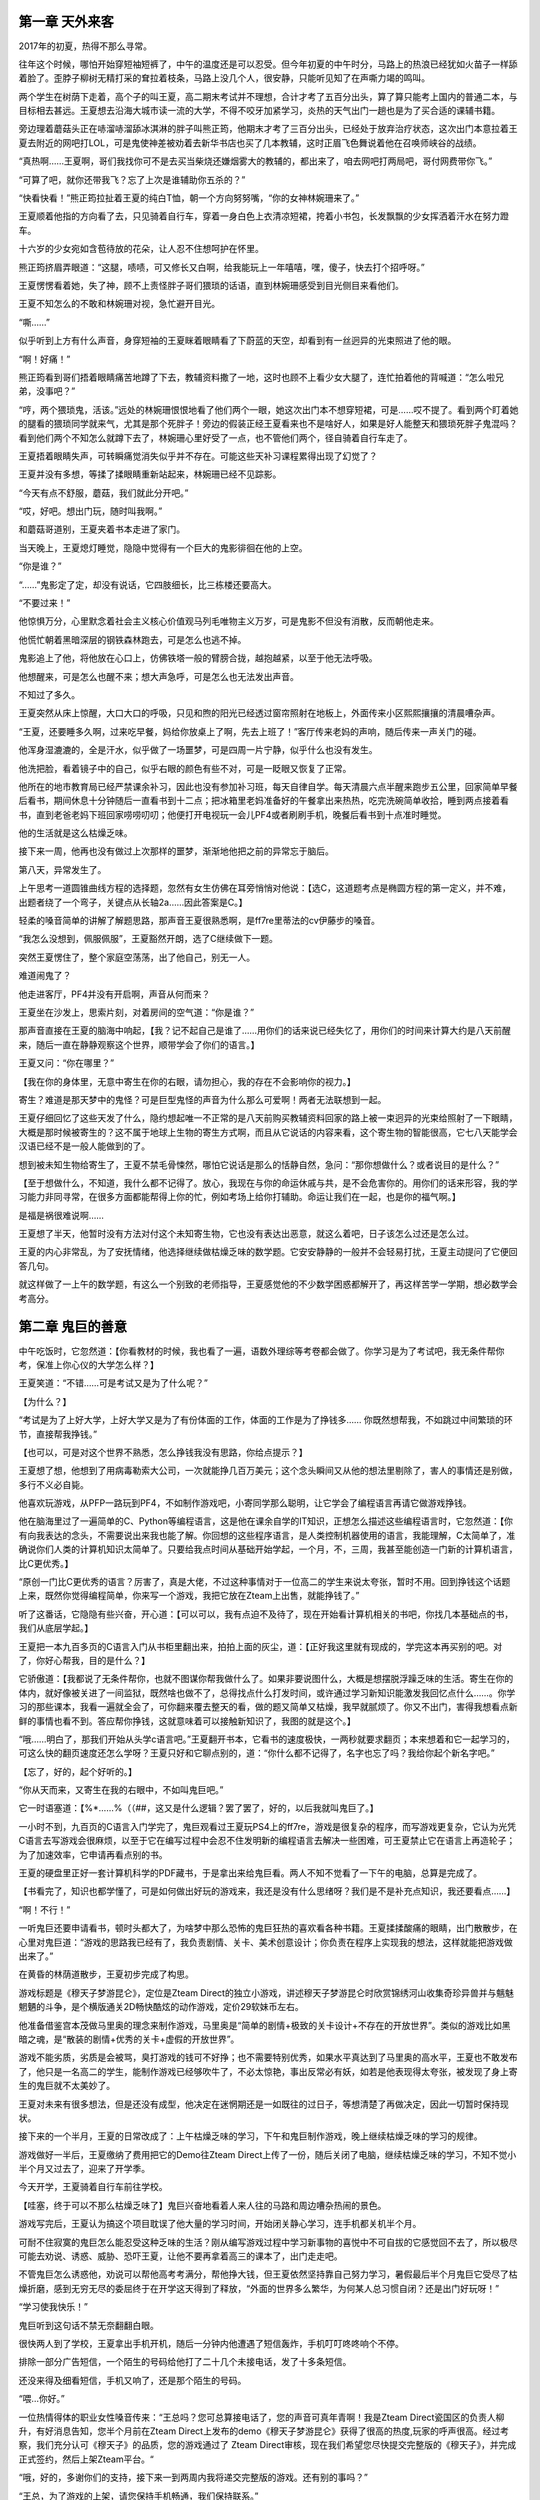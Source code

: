 第一章 天外来客
==============================================


2017年的初夏，热得不那么寻常。

往年这个时候，哪怕开始穿短袖短裤了，中午的温度还是可以忍受。但今年初夏的中午时分，马路上的热浪已经犹如火苗子一样舔着脸了。歪脖子柳树无精打采的耷拉着枝条，马路上没几个人，很安静，只能听见知了在声嘶力竭的鸣叫。

两个学生在树荫下走着，高个子的叫王夏，高二期末考试并不理想，合计才考了五百分出头，算了算只能考上国内的普通二本，与目标相去甚远。王夏想去沿海大城市读一流的大学，不得不咬牙加紧学习，炎热的天气出门一趟也是为了买合适的课辅书籍。

旁边理着蘑菇头正在哧溜哧溜舔冰淇淋的胖子叫熊正筠，他期末才考了三百分出头，已经处于放弃治疗状态，这次出门本意拉着王夏去附近的网吧打LOL，可是鬼使神差被劝着去新华书店也买了几本教辅，这时正眉飞色舞说着他在召唤师峡谷的战绩。

“真热啊……王夏啊，哥们我找你可不是去买当柴烧还嫌烟雾大的教辅的，都出来了，咱去网吧打两局吧，哥付网费带你飞。”

“可算了吧，就你还带我飞？忘了上次是谁辅助你五杀的？”

“快看快看！”熊正筠拉扯着王夏的纯白T恤，朝一个方向努努嘴，“你的女神林婉珊来了。”

王夏顺着他指的方向看了去，只见骑着自行车，穿着一身白色上衣清凉短裙，挎着小书包，长发飘飘的少女挥洒着汗水在努力蹬车。

十六岁的少女宛如含苞待放的花朵，让人忍不住想呵护在怀里。

熊正筠挤眉弄眼道：“这腿，啧啧，可又修长又白啊，给我能玩上一年嘻嘻，嘿，傻子，快去打个招呼呀。”

王夏愣愣看着她，失了神，顾不上责怪胖子哥们猥琐的话语，直到林婉珊感受到目光侧目来看他们。

王夏不知怎么的不敢和林婉珊对视，急忙避开目光。

“嘶……”

似乎听到上方有什么声音，身穿短袖的王夏眯着眼睛看了下蔚蓝的天空，却看到有一丝迥异的光束照进了他的眼。

“啊！好痛！”

熊正筠看到哥们捂着眼睛痛苦地蹲了下去，教辅资料撒了一地，这时也顾不上看少女大腿了，连忙拍着他的背喊道：“怎么啦兄弟，没事吧？”

“哼，两个猥琐鬼，活该。”远处的林婉珊恨恨地看了他们两个一眼，她这次出门本不想穿短裙，可是……哎不提了。看到两个盯着她的腿看的猥琐同学就来气，尤其是那个死胖子！旁边的假装正经王夏看来也不是啥好人，如果是好人能整天和猥琐死胖子鬼混吗？看到他们两个不知怎么就蹲下去了，林婉珊心里好受了一点，也不管他们两个，径自骑着自行车走了。

王夏捂着眼睛失声，可转瞬痛觉消失似乎并不存在。可能这些天补习课程累得出现了幻觉了？

王夏并没有多想，等揉了揉眼睛重新站起来，林婉珊已经不见踪影。

“今天有点不舒服，蘑菇，我们就此分开吧。”

“哎，好吧。想出门玩，随时叫我啊。”

和蘑菇哥道别，王夏夹着书本走进了家门。

当天晚上，王夏熄灯睡觉，隐隐中觉得有一个巨大的鬼影徘徊在他的上空。

“你是谁？”

“……”鬼影定了定，却没有说话，它四肢细长，比三栋楼还要高大。

“不要过来！”

他惊惧万分，心里默念着社会主义核心价值观马列毛唯物主义万岁，可是鬼影不但没有消散，反而朝他走来。

他慌忙朝着黑暗深层的钢铁森林跑去，可是怎么也逃不掉。

鬼影追上了他，将他放在心口上，仿佛铁塔一般的臂膀合拢，越抱越紧，以至于他无法呼吸。

他想醒来，可是怎么也醒不来；想大声急呼，可是怎么也无法发出声音。

不知过了多久。

王夏突然从床上惊醒，大口大口的呼吸，只见和煦的阳光已经透过窗帘照射在地板上，外面传来小区熙熙攘攘的清晨嘈杂声。

“王夏，还要睡多久啊，过来吃早餐，妈给你放桌上了啊，先去上班了！”客厅传来老妈的声响，随后传来一声关门的碰。

他浑身湿漉漉的，全是汗水，似乎做了一场噩梦，可是四周一片宁静，似乎什么也没有发生。

他洗把脸，看着镜子中的自己，似乎右眼的颜色有些不对，可是一眨眼又恢复了正常。

他所在的地市教育局已经严禁课余补习，因此也没有参加补习班，每天自律自学。每天清晨六点半醒来跑步五公里，回家简单早餐后看书，期间休息十分钟随后一直看书到十二点；把冰箱里老妈准备好的午餐拿出来热热，吃完洗碗简单收拾，睡到两点接着看书，直到老爸老妈下班回家唠唠叨叨；他便打开电视玩一会儿PF4或者刷刷手机，晚餐后看书到十点准时睡觉。

他的生活就是这么枯燥乏味。

接下来一周，他再也没有做过上次那样的噩梦，渐渐地他把之前的异常忘于脑后。

第八天，异常发生了。

上午思考一道圆锥曲线方程的选择题，忽然有女生仿佛在耳旁悄悄对他说：【选C，这道题考点是椭圆方程的第一定义，并不难，出题者绕了一个弯子，关键点从长轴2a……因此答案是C。】

轻柔的嗓音简单的讲解了解题思路，那声音王夏很熟悉啊，是ff7re里蒂法的cv伊藤步的嗓音。

“我怎么没想到，佩服佩服”，王夏豁然开朗，选了C继续做下一题。

突然王夏愣住了，整个家庭空荡荡，出了他自己，别无一人。

难道闹鬼了？

他走进客厅，PF4并没有开启啊，声音从何而来？

王夏坐在沙发上，思索片刻，对着房间的空气道：“你是谁？”

那声音直接在王夏的脑海中响起，【我？记不起自己是谁了……用你们的话来说已经失忆了，用你们的时间来计算大约是八天前醒来，随后一直在静静观察这个世界，顺带学会了你们的语言。】

王夏又问：“你在哪里？”

【我在你的身体里，无意中寄生在你的右眼，请勿担心，我的存在不会影响你的视力。】

寄生？难道是那天梦中的鬼怪？可是巨型鬼怪的声音为什么那么可爱啊！两者无法联想到一起。

王夏仔细回忆了这些天发了什么，隐约想起唯一不正常的是八天前购买教辅资料回家的路上被一束迥异的光束给照射了一下眼睛，大概是那时候被寄生的？这不属于地球上生物的寄生方式啊，而且从它说话的内容来看，这个寄生物的智能很高，它七八天能学会汉语已经不是一般人能做到的了。

想到被未知生物给寄生了，王夏不禁毛骨悚然，哪怕它说话是那么的恬静自然，急问：“那你想做什么？或者说目的是什么？”

【至于想做什么，不知道，我什么都不记得了。放心，我现在与你的命运休戚与共，是不会危害你的。用你们的话来形容，我的学习能力非同寻常，在很多方面都能帮得上你的忙，例如考场上给你打辅助。命运让我们在一起，也是你的福气啊。】

是福是祸很难说啊……

王夏想了半天，他暂时没有方法对付这个未知寄生物，它也没有表达出恶意，就这么着吧，日子该怎么过还是怎么过。

王夏的内心非常乱，为了安抚情绪，他选择继续做枯燥乏味的数学题。它安安静静的一般并不会轻易打扰，王夏主动提问了它便回答几句。

就这样做了一上午的数学题，有这么一个别致的老师指导，王夏感觉他的不少数学困惑都解开了，再这样苦学一学期，想必数学会考高分。

第二章 鬼巨的善意
==============================================

中午吃饭时，它忽然道：【你看教材的时候，我也看了一遍，语数外理综等考卷都会做了。你学习是为了考试吧，我无条件帮你考，保准上你心仪的大学怎么样？】

王夏笑道：“不错……可是考试又是为了什么呢？”

【为什么？】

“考试是为了上好大学，上好大学又是为了有份体面的工作，体面的工作是为了挣钱多…… 你既然想帮我，不如跳过中间繁琐的环节，直接帮我挣钱。”

【也可以，可是对这个世界不熟悉，怎么挣钱我没有思路，你给点提示？】

王夏想了想，他想到了用病毒勒索大公司，一次就能挣几百万美元；这个念头瞬间又从他的想法里剔除了，害人的事情还是别做，多行不义必自毙。

他喜欢玩游戏，从PFP一路玩到PF4，不如制作游戏吧，小寄同学那么聪明，让它学会了编程语言再请它做游戏挣钱。

他在脑海里过了一遍简单的C、Python等编程语言，这是他在课余自学的IT知识，正想怎么描述这些编程语言时，它忽然道：【你有向我表达的念头，不需要说出来我也能了解。你回想的这些程序语言，是人类控制机器使用的语言，我能理解，C太简单了，准确说你们人类的计算机知识太简单了。只要给我点时间从基础开始学起，一个月，不，三周，我甚至能创造一门新的计算机语言，比C更优秀。】

“原创一门比C更优秀的语言？厉害了，真是大佬，不过这种事情对于一位高二的学生来说太夸张，暂时不用。回到挣钱这个话题上来，既然你觉得编程简单，你来写一个游戏，我把它放在Zteam上出售，就能挣钱了。”

听了这番话，它隐隐有些兴奋，开心道：【可以可以，我有点迫不及待了，现在开始看计算机相关的书吧，你找几本基础点的书，我们从底层学起。】

王夏把一本九百多页的C语言入门从书柜里翻出来，拍拍上面的灰尘，道：【正好我这里就有现成的，学完这本再买别的吧。对了，你好心帮我，目的是什么？】

它骄傲道：【我都说了无条件帮你，也就不图谋你帮我做什么了。如果非要说图什么，大概是想摆脱浮躁乏味的生活。寄生在你的体内，就好像被关进了一间监狱，既然啥也做不了，总得找点什么打发时间，或许通过学习新知识能激发我回忆点什么……。你学习的那些课本，我看一遍就全会了，可你翻来覆去整天的看，做的题又简单又枯燥，我早就腻烦了。你又不出门，害得我想看点新鲜的事情也看不到。答应帮你挣钱，这就意味着可以接触新知识了，我图的就是这个。】

“哦……明白了，那我们开始从头学c语言吧。”王夏翻开书本，它看书的速度极快，一两秒就要求翻页；本来想着和它一起学习的，可这么快的翻页速度还怎么学呀？王夏只好和它聊点别的，道：“你什么都不记得了，名字也忘了吗？我给你起个新名字吧。”

【忘了，好的，起个好听的。】

“你从天而来，又寄生在我的右眼中，不如叫鬼巨吧。”

它一时语塞道：【%*……%（（##，这又是什么逻辑？罢了罢了，好的，以后我就叫鬼巨了。】

一小时不到，九百页的C语言入门学完了，鬼巨观看过王夏玩PS4上的ff7re，游戏是很复杂的程序，而写游戏更复杂，它认为光凭C语言去写游戏会很麻烦，以至于它在编写过程中会忍不住发明新的编程语言去解决一些困难，可王夏禁止它在语言上再造轮子；为了加速效率，它申请再看点别的书。

王夏的硬盘里正好一套计算机科学的PDF藏书，于是拿出来给鬼巨看。两人不知不觉看了一下午的电脑，总算是完成了。

【书看完了，知识也都学懂了，可是如何做出好玩的游戏来，我还是没有什么思绪呀？我们是不是补充点知识，我还要看点……】

“啊！不行！”

一听鬼巨还要申请看书，顿时头都大了，为啥梦中那么恐怖的鬼巨狂热的喜欢看各种书籍。王夏揉揉酸痛的眼睛，出门散散步，在心里对鬼巨道：“游戏的思路我已经有了，我负责剧情、关卡、美术创意设计；你负责在程序上实现我的想法，这样就能把游戏做出来了。”

在黄昏的林荫道散步，王夏初步完成了构思。

游戏标题是《穆天子梦游昆仑》，定位是Zteam Direct的独立小游戏，讲述穆天子梦游昆仑时欣赏锦绣河山收集奇珍异兽并与魑魅魍魉的斗争，是个横版通关2D畅快酷炫的动作游戏，定价29软妹币左右。

他准备借鉴宫本茂做马里奥的理念来制作游戏，马里奥是“简单的剧情+极致的关卡设计+不存在的开放世界”。类似的游戏比如黑暗之魂，是“散装的剧情+优秀的关卡+虚假的开放世界”。

游戏不能劣质，劣质是会被骂，臭打游戏的钱可不好挣；也不需要特别优秀，如果水平真达到了马里奥的高水平，王夏也不敢发布了，他只是一名高二的学生，能制作游戏已经够吹牛了，不必太惊艳，事出反常必有妖，如若是他表现得太夸张，被发现了身上寄生的鬼巨就不太美妙了。

王夏对未来有很多想法，但是还没有成型，他决定在迷惘期还是一如既往的过日子，等想清楚了再做决定，因此一切暂时保持现状。

接下来的一个半月，王夏的日常改成了：上午枯燥乏味的学习，下午和鬼巨制作游戏，晚上继续枯燥乏味的学习的规律。

游戏做好一半后，王夏缴纳了费用把它的Demo往Zteam Direct上传了一份，随后关闭了电脑，继续枯燥乏味的学习，不知不觉小半个月又过去了，迎来了开学季。



今天开学，王夏骑着自行车前往学校。

【哇塞，终于可以不那么枯燥乏味了】鬼巨兴奋地看着人来人往的马路和周边嘈杂热闹的景色。

游戏写完后，王夏认为搞这个项目耽误了他大量的学习时间，开始闭关静心学习，连手机都关机半个月。

可耐不住寂寞的鬼巨怎么能忍受这种乏味的生活？刚从编写游戏过程中学习新事物的喜悦中不可自拔的它感觉回不去了，所以极尽可能去劝说、诱惑、威胁、恐吓王夏，让他不要再拿着高三的课本了，出门走走吧。

不管鬼巨怎么诱惑他，劝说可以帮他高考考满分，帮他挣大钱，但王夏依然坚持靠自己努力学习，暑假最后半个月鬼巨它受尽了枯燥折磨，感到无穷无尽的委屈终于在开学这天得到了释放，“外面的世界多么繁华，为何某人总习惯自闭？还是出门好玩呀！”

“学习使我快乐！”

鬼巨听到这句话不禁无奈翻翻白眼。

很快两人到了学校，王夏拿出手机开机，随后一分钟内他遭遇了短信轰炸，手机叮叮咚咚响个不停。

排除一部分广告短信，一个陌生的号码给他打了二十几个未接电话，发了十多条短信。

还没来得及细看短信，手机又响了，还是那个陌生的号码。

“喂…你好。”

一位热情得体的职业女性嗓音传来：“王总吗？您可总算接电话了，您的声音可真年青啊！我是Zteam Direct瓷国区的负责人柳升，有好消息告知，您半个月前在Zteam Direct上发布的demo《穆天子梦游昆仑》获得了很高的热度,玩家的呼声很高。经过考察，我们充分认可《穆天子》的品质，您的游戏通过了 Zteam Direct审核，现在我们希望您尽快提交完整版的《穆天子》，并完成正式签约，然后上架Zteam平台。“

“哦，好的，多谢你们的支持，接下来一到两周内我将递交完整版的游戏。还有别的事吗？”

“王总，为了游戏的上架，请您保持手机畅通，我们保持联系。”

“柳经理，我有的时候不太方便通话需要关机。一般晚上八点半后会开机，如有必要，请晚上联系或者邮件沟通。”


“好的，那么不打扰您了，合作愉快！”

王夏挂了电话，接着回复了几个同学朋友的信息，随后关机进了学校。

突然一个熊抱把王夏勒得无法呼吸，理着蘑菇头的胖子从背后冒出来，正是他的好哥们熊正筠，他恼火地打了王夏几拳，叫道：“夏子，你厉害啊，这么多天都关机，不肯接我电话，准备考清华北大呀？努力学习之余好歹也回我一个电话呀！”

“蘑菇哥哥，我错了，这些天被某些事情给缠上了，晚点请你去小食堂加餐赔个不是。”

“好勒，这还差不多。”

突然背后传来一声玉莺般的声音，“你们两个让开，勾肩搭背不说，还挡着进教室的道。”

王夏回头，看到正是嗔怒的林婉珊，蹙眉的样子都那么可爱。

王夏急忙拉着熊正筠让开，林婉珊生气地从两人身边走过，熊正筠不以为意地看着她的长发和白皙的脖子，道：“哎，还挺香的，用的阿道夫还是海飞丝啊？一大早那么容易动怒，更年期提前三十年啊，呵呵。”

“哈哈哈哈”周围传来一阵男生的嬉笑声。

“你！！！太可恶了！”林婉珊怒目直视熊正筠，可后者不以为意地左右晃了晃头。

胖子弹弹眉毛，笑道：“你骂我我可不怕，我真希望你能打我。”

林婉珊气极反笑，一时语塞，半天憋出一句：“我要去告诉李老师你使坏。”

“去啊，我等着呢，哈哈。”胖子还挑衅地抖了抖腮帮子上的肥肉。

周围不嫌事大的男生吹着口哨道：“蘑菇哥威武。”

林婉珊美目扫了他们一圈，一个个男生连忙噤声。千江中学有七大传说，其中排名第一的就是惹了林婉珊的没一个能好收场，他们可不敢惹，可能蘑菇哥防御力高不怕，他们可怕得很。

王夏急忙拉了拉胖子，道：“好了，别说了。”

林婉珊瞪了王夏一眼，道：“你也不是啥好人。” 一旁的闺蜜拉着她，道：“走吧，他们都是臭流氓，仙女和他们计较就输了。”

王夏：“……”

---

魔都某办公室，居家清雅的大厅内摆放着几套PC，高中低各种性能的都有；部分员工戴着耳机忙着打游戏，还有几个紧皱眉头在编辑文档。

突然属于经理的独立办公室门打开了，一名装着职业西装的女士敲了敲门，吸引了众人的目光，她道：“伊小浩，你过来一下。”

“好的柳总。”

一名青年扔下游戏手柄，推开电竞椅，伸伸懒腰，然后快步朝柳升的办公室走去。

“伊小浩，你上次极力推荐的游戏《穆天子》我已经联系上了开发商，这款游戏是你发掘并举荐的，从繁多良莠不齐的作品中挑选精品你做得不错，对了，你来公司多久了？”

“多谢柳总认可，我来公司两年了。”

柳升看着眼前的年青人，含笑道：“这两年你都在从事游戏测评和推广文案，做得真不错，把你放着这样简单的岗位大材小用了，但这也是公司对你的历练，从一线做起会使得你将来的前景更广阔。

我想把下一步的《穆天子》对接与运营推广工作交给你来负责，这部作品非常优秀，拥有可玩性极高的动作系统以及炫酷精致的2D画面，最重要的是其文化内涵是瓷国古典文化，你要知道，这几年随着瓷国的经济发展，年青人玩腻了白皮游戏，渴望着本国的大作出世。做好推广对我们Zteam在瓷国的发展很有好处。

你第一次负责商务和推广工作，请务必万无一失地把它做好，让它火爆起来，我很看好你的！有什么不懂的随时联系我。”

伊小浩“好的柳总，我必不辱使命，将它做好。请问工资是否可以涨点，这两年房价猛涨连带着魔都的房租又涨了，我的那点薪水大半都用来支付房租了……”

柳升轻轻咳嗽了一下，打断他的发言道：“小伊啊，我很看重你的，职务上已经提拔你了，你先做好现阶段的工作，新岗位的工作做好了，以后收益会让你满意的，不要把目光局限于涨一点工资，做人格局要打开，明白吧？格局打开。”

伊小浩看柳升这话，估计再坚持涨工资也没意思了，她大可以换人来做事，反正来魔都找工作的年青人供过于求。于是他不在意的笑了笑，道：“好的柳总，我先把手上的事情做好。”

他思考着离开了办公室。

第三章 未来的巨头
==============================================

开学伴随而来的是开学考试，落座在宽敞明亮的教室，随着试卷发下来，氛围逐渐凝重，监考老师听到全校广播的铃声，看了看手表，沉声道：“各位同学，这次虽然是一次普通的考试，请务必参考高考的规则认真对待，请注意考场纪律。开始吧。”

进入学校后一直兴奋着聒噪的鬼巨突然安静了，似乎进入了冬眠一声不吭了。连王夏遇到了难题紧蹙眉头思考，它也不发声，但是在心里却喊道：求我吧，求我就教你解法呀，帮你拿满分不难呀！

王夏聚精会神做着考题，他压根就没考虑过向鬼巨求助，求人不如求己，现在依靠鬼巨作弊打乱了自己的学习计划，以后就只能仰它鼻息了，不指望鬼巨，那么是鬼巨怕他；靠鬼巨作弊后，王夏今后只怕成为它的附庸了，因为作弊是会上瘾的。它以后想要什么还不予取予求？

一个小时过去了，试卷已经做完，王夏仔细检查着试卷，看得鬼巨心急如焚。

它在心里默念道：【哎呀，这题错了呀，好笨啊，居然连检查都没发现！】

【他怎么想的呀，为啥不对我说一句话呀？我是那么好商量的人，为啥呀？】

【王夏，你的分数我都算出来了，这场数学考试满分150你只能打127分，还有5分钟结束考试，现在求我还来得及呀！你再不求我，我都快装不下去了，我可不是天性高冷的鬼巨的呀！】

然而从头至尾，王夏都在认真考试，并未考虑向鬼巨求助；鬼巨在心里垂头丧气画着圈圈诅咒着。

就这样，一个在认真考试的学生和一个表面进入了休眠却在心里碎碎念的鬼巨，两者默契地度过了第一天，直到结束了三场考试放学回家。

由于王夏家在学校附近，他是走读生。准备回家了，他取回手机，刚开机又收到了几条短信，是和《穆天子》有关的，柳升发了消息表示会有一个员工会负责接下来和他的正式发布游戏的对接工作。

吃完夜宵，王夏打开电脑检查《穆天子》的游戏页面，却只看到寥寥几个玩家点击，并没有料想中的热热闹闹一大堆持币着急着购买的玩家巴望着他上传完整版的游戏。

王夏心想，柳升忽悠他？这时9点，电话来了。

一个充满疲惫的男青年声音传来，“喂，王总？你好，我是Zteam的员工伊小浩，现在有空么，我们聊点游戏的事情。”

“你好，我叫王夏，以后不用称呼王总，直呼名字就行。现在有空，我们开始吧。”

“柳总说你晚上才有空，这么晚给你打电话，不构成骚扰吧？”

“不会的。让你这么晚还加班，先说声抱歉。”

简单聊了两句，伊小浩对电话另一头的未知开发商顿时有了好感，他就怕遇到那种没啥才华却持才傲物不好沟通的傻帽。对方彬彬有礼，还不忘体谅他的工作辛苦，可见能开发《穆天子》这样高水平的游戏的人并没有把情商的天赋点数都加在智商上，他颇为欣慰。

伊小浩道：“《穆天子》demo我反复玩了几遍，选的最高难度，大约5、6个小时可以通关目前的内容，体验可以说相当不错。后续内容还有几章？”

王夏吃了一惊，demo他和鬼巨合作写了一个半月，吸收了五六款高水平动作游戏的精髓，初级难度接近无双，最高难度接近忍龙的超忍模式，流程长度鬼巨吹嘘说以普通人类玩家的水平可以提供长达10个小时的充实内容啊，怎么对方5、6个小时就通关了？鬼巨靠不住啊？

至于后续内容，影都没有，迫于王夏的时间没有来得及没开始写呢，王夏和鬼巨商量着还提供10小时的高水平内容，素材什么的倒是早就制作好了，真正开工也不难了。

目前看来，鬼巨有吹嘘的嫌疑啊，就算放出完整版的内容，整个游戏也就才10个小时的内容啊，定价29￥会不会挨喷哦？

王夏心虚道：“啊哈哈……谢谢夸奖，后续还有5章，大约10……不，5小时的内容。最快预计两周后可以放出。”

“两周？”伊小浩心想，看来完成度达到99.9%了，哪位名叫王夏的制作人挺靠谱啊，把游戏完成度做那么高了才放出demo，不像很多知名工作室产品还停留在PPT，就开始大张旗鼓宣传了。

伊小浩道：“那行，我们签合同吧，两周后正式上架销售，距离正式发售前的两周刚好可以用来做预热宣传。”

由于是在线电子签约，节约了很多繁琐的步骤，伊小浩一遍指导王夏签约细节，一边检查他提供的资料。

“咦！你们工作室只有你一人？策划、美工、主程、数值都是你？天才啊！”

“咦！！！从身份证年份来看，未成年？！”

王夏最担心的一点被发现了，尴尬道：“是啊……未成年不能签约吗？”

伊小浩震惊道：“能签，但是你也太强了吧！！！难以置信这么优秀的游戏是一个人制作出来的，斯巴拉西！我以为是五人左右规模至少也是三人左右的小型工作室的作品。您之天才，令我自惭形秽。”

“过奖了。能签就行了，我指望靠它挣点w，有劳了。”王夏放心了，庆幸是找的Zteam，否则通过瓷国正常发行渠道是不可能成的。

“不是奉承，您真是难得一见的天才。”

鬼巨听了这些奉承话，不由得笑了，故意哼了两声给王夏听；王夏在脑海里也夸了它几句，随后引开话题道：“你是忽悠我吧、理解你们的做法，是为了鼓励新人。看了游戏页面，半个月过去了也没几个人玩我的心血之作额。之前柳升也是大加赞扬，说什么获得了很高的热度,玩家的呼声很高……都是忽悠的。现实是没人捧场。”

王夏这话一出口，电话另一端爆发了一阵笑声。

伊小浩大笑道：“柳升说的都是实话，‘获得了很高的热度,玩家的呼声很高’，这里的 **玩家** 指的是我。你想啊，没有做过任何宣传和引流的游戏，又有哪个真正的玩家会知道？你又不是什么大牌的工作室，之前没有任何关注，对吧。所以没人去发掘，这样的佳作会被埋没，为了避免这种现象发生，我出现了。”

王夏惊讶道：“原来是这么回事，你是我的伯乐，以后销售大热，必定少不了一份红包。”

“咳咳，那只是职责分内的工作，红包什么的就免了。电话有录音，打住。今天先这样吧，时间不早了，就不影响你的休息。”

王夏已经打定主意给他送点辛苦费，出于感激真心赠送，不是贿赂什么的，见他不方便聊，就没继续说了。



挂了电话，忽然传来笃笃笃的敲门声，“小夏，看书累了，妈给你拿了点水果，边吃边看。”

“妈，都给你说了多少次了，我看书不喜欢打扰，边吃哪还有心思看书。”

王夏正打开电脑准备写代码，见老妈要进来，于是拔了电源去开门。寻思着晚上在家里写代码随时有家长监督可能不方便，得寻一个理由晚上不回家写代码。

他笑着接过水果，看着疲累但是满脸挂着笑容的老妈略有心疼，道：“妈，你就别操心我了，上班回来还忙着忙那的太累了，多歇息一下。对了，这次开学考试，我的数学考得还不错，估计能得高分，可是英文还是薄弱了点，对于考好大学是个短板。”

“儿子，那可怎么办呀？”老妈一脸的心疼加焦虑，“要不给你报个补习班？”

王夏忙道：“不用了，班上有个学霸同学说晚上要我去他那儿一起学习，帮我补补，更重要的是把提高分数的诀窍教给我，接下来半个月可能要晚点回来，不要担心。”

“那好啊，也不要让人家白忙，得给他买点啥……对，现在水果手机挺受小孩欢迎的，要不给他买一个表达心意？”老妈完全相信了王夏的鬼话，因为他平日里从不撒谎一直是老老实实的好孩子。

【哈哈哈哈！儿子撒谎起来能把妈骗得找不到北。】鬼巨笑得打滚。

【老实人的嘴，骗人的鬼；老妈钱包不盗，大逆不道。没听说过？】王夏默默在心里回了一句。

“那也行啊。”王夏面不改色心不跳，在外面写代码也需要一个趁手的工具，正需要钱。

“大概要多少？”

“八千元左右。”

老妈一听惊讶了，八千超过了她一个月的工资，她的两千元的国产手机用了三年还没换过，运行起来很卡了，她一直舍不得换新。这次一个水果手机相当于她四个，太贵了，她自己想都没想过用，可是既然是送人为了孩子的成绩好，她用笑容掩盖了心疼，故装爽朗道：“行！妈等会儿转给你。”

王夏目送老妈微胖的身子消失在房门后，暗暗想等游戏收入到账后，给老妈老爸都买几件礼物让他们开心开心，经济上也能给家庭提供一些帮助。

“咚。”这是徽信转账的响声，王夏领了八千元，顺手给老妈发了三束玫瑰的表情。

他转眼就在狗东上下单了一台七千的4G笔记本和流量卡，还留点备用。

当晚认真看书，一夜无话。

---
